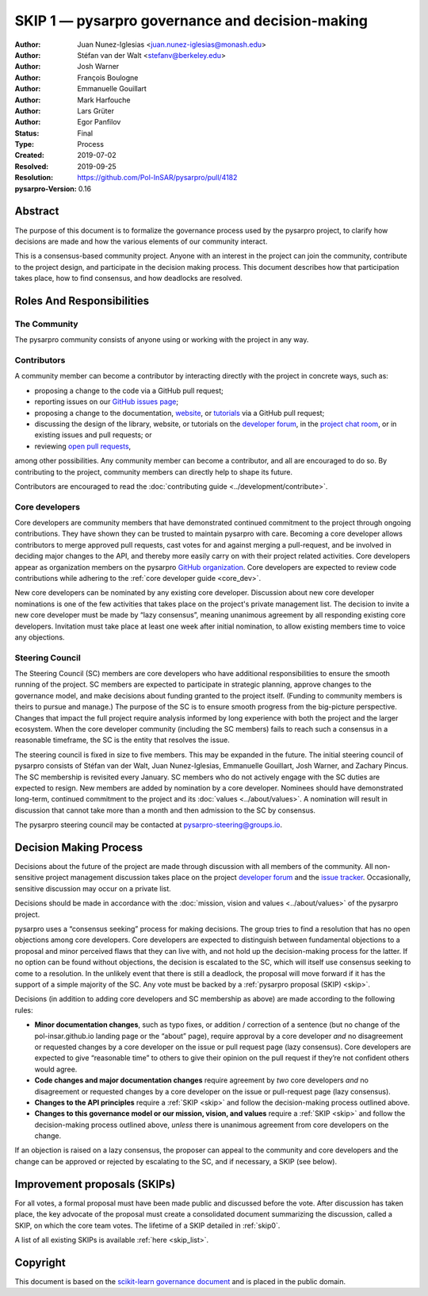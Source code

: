 .. _governance:

====================================================
SKIP 1 — pysarpro governance and decision-making
====================================================

:Author: Juan Nunez-Iglesias <juan.nunez-iglesias@monash.edu>
:Author: Stéfan van der Walt <stefanv@berkeley.edu>
:Author: Josh Warner
:Author: François Boulogne
:Author: Emmanuelle Gouillart
:Author: Mark Harfouche
:Author: Lars Grüter
:Author: Egor Panfilov
:Status: Final
:Type: Process
:Created: 2019-07-02
:Resolved: 2019-09-25
:Resolution: https://github.com/Pol-InSAR/pysarpro/pull/4182
:pysarpro-Version: 0.16

Abstract
========

The purpose of this document is to formalize the governance process used by the
pysarpro project, to clarify how decisions are made and how the various
elements of our community interact.

This is a consensus-based community project. Anyone with an interest in the
project can join the community, contribute to the project design, and
participate in the decision making process. This document describes how that
participation takes place, how to find consensus, and how deadlocks are
resolved.

Roles And Responsibilities
==========================

The Community
-------------
The pysarpro community consists of anyone using or working with the project
in any way.

Contributors
------------
A community member can become a contributor by interacting directly with the
project in concrete ways, such as:

- proposing a change to the code via a GitHub pull request;
- reporting issues on our
  `GitHub issues page <https://github.com/Pol-InSAR/pysarpro/issues>`_;
- proposing a change to the documentation,
  `website <https://github.com/Pol-InSAR/pysarpro-web>`_, or
  `tutorials <https://github.com/Pol-InSAR/pysarpro-tutorials>`_ via a
  GitHub pull request;
- discussing the design of the library, website, or tutorials on the
  `developer forum <https://discuss.scientific-python.org/c/contributor/pysarpro>`_,
  in the
  `project chat room <https://pysarpro.zulipchat.com/>`_, or in existing issues and pull
  requests; or
- reviewing
  `open pull requests <https://github.com/Pol-InSAR/pysarpro/pulls>`_,

among other possibilities. Any community member can become a contributor, and
all are encouraged to do so. By contributing to the project, community members
can directly help to shape its future.

Contributors are encouraged to read the
:doc:`contributing guide <../development/contribute>`.

Core developers
---------------
Core developers are community members that have demonstrated continued
commitment to the project through ongoing contributions. They
have shown they can be trusted to maintain pysarpro with care. Becoming a
core developer allows contributors to merge approved pull requests, cast votes
for and against merging a pull-request, and be involved in deciding major
changes to the API, and thereby more easily carry on with their project related
activities. Core developers appear as organization members on the pysarpro
`GitHub organization <https://github.com/orgs/pysarpro/people>`_. Core
developers are expected to review code contributions while adhering to the
:ref:`core developer guide <core_dev>`.

New core developers can be nominated by any existing core developer.
Discussion about new core developer nominations is one of the few activities
that takes place on the project's private management list. The decision to
invite a new core developer must be made by “lazy consensus”, meaning unanimous
agreement by all responding existing core developers. Invitation must take
place at least one week after initial nomination, to allow existing members
time to voice any objections.

Steering Council
----------------
The Steering Council (SC) members are core developers who have additional
responsibilities to ensure the smooth running of the project. SC members are
expected to participate in strategic planning, approve changes to the
governance model, and make decisions about funding granted to the project
itself. (Funding to community members is theirs to pursue and manage.) The
purpose of the SC is to ensure smooth progress from the big-picture
perspective. Changes that impact the full project require analysis informed by
long experience with both the project and the larger ecosystem. When the core
developer community (including the SC members) fails to reach such a consensus
in a reasonable timeframe, the SC is the entity that resolves the issue.

The steering council is fixed in size to five members. This may be expanded in
the future. The initial steering council of pysarpro consists of Stéfan
van der Walt, Juan Nunez-Iglesias, Emmanuelle Gouillart, Josh Warner, and
Zachary Pincus. The SC membership is revisited every January. SC members who do
not actively engage with the SC duties are expected to resign. New members are
added by nomination by a core developer. Nominees should have demonstrated
long-term, continued commitment to the project and its
:doc:`values <../about/values>`. A nomination will result in discussion that
cannot take more than a month and then admission to the SC by consensus.

The pysarpro steering council may be contacted at
`pysarpro-steering@groups.io <mailto:pysarpro-steering@groups.io>`__.

Decision Making Process
=======================

Decisions about the future of the project are made through discussion with all
members of the community. All non-sensitive project management discussion takes
place on the project
`developer forum <https://discuss.scientific-python.org/c/contributor/pysarpro>`_
and the `issue tracker <https://github.com/Pol-InSAR/pysarpro/issues>`_.
Occasionally, sensitive discussion may occur on a private list.

Decisions should be made in accordance with the :doc:`mission, vision and
values <../about/values>` of the pysarpro project.

pysarpro uses a “consensus seeking” process for making decisions. The group
tries to find a resolution that has no open objections among core developers.
Core developers are expected to distinguish between fundamental objections to a
proposal and minor perceived flaws that they can live with, and not hold up the
decision-making process for the latter.  If no option can be found without
objections, the decision is escalated to the SC, which will itself use
consensus seeking to come to a resolution. In the unlikely event that there is
still a deadlock, the proposal will move forward if it has the support of a
simple majority of the SC. Any vote must be backed by a :ref:`pysarpro
proposal (SKIP) <skip>`.

Decisions (in addition to adding core developers and SC membership as above)
are made according to the following rules:

- **Minor documentation changes**, such as typo fixes, or addition / correction of a
  sentence (but no change of the pol-insar.github.io landing page or the “about”
  page), require approval by a core developer *and* no disagreement or requested
  changes by a core developer on the issue or pull request page (lazy
  consensus). Core developers are expected to give “reasonable time” to others
  to give their opinion on the pull request if they’re not confident others
  would agree.

- **Code changes and major documentation changes** require agreement by *two*
  core developers *and* no disagreement or requested changes by a core developer
  on the issue or pull-request page (lazy consensus).

- **Changes to the API principles** require a :ref:`SKIP <skip>` and follow the
  decision-making process outlined above.

- **Changes to this governance model or our mission, vision, and values**
  require a :ref:`SKIP <skip>` and follow the decision-making process outlined above,
  *unless* there is unanimous agreement from core developers on the change.

If an objection is raised on a lazy consensus, the proposer can appeal to the
community and core developers and the change can be approved or rejected by
escalating to the SC, and if necessary, a SKIP (see below).

.. _skip:

Improvement proposals (SKIPs)
=============================

For all votes, a formal proposal must have been made public and discussed
before the vote. After discussion has taken place, the key advocate of the
proposal must create a consolidated document summarizing the discussion, called
a SKIP, on which the core team votes. The lifetime of a SKIP detailed in
:ref:`skip0`.

A list of all existing SKIPs is available :ref:`here <skip_list>`.

Copyright
=========

This document is based on the `scikit-learn governance document
<https://scikit-learn.org/stable/governance.html>`_ and is placed in the public
domain.
